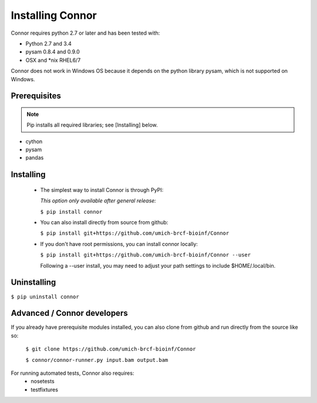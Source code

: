 Installing Connor
==================
Connor requires python 2.7 or later and has been tested with:

* Python 2.7 and 3.4
* pysam 0.8.4 and 0.9.0
* OSX and \*nix RHEL6/7

Connor does not work in Windows OS because it depends on the python library
pysam, which is not supported on Windows.

Prerequisites
-------------
.. note:: Pip installs all required libraries; see [Installing] below.

* cython
* pysam
* pandas


Installing
----------

 * The simplest way to install Connor is through PyPI:

   *This option only available after general release:*

   ``$ pip install connor``


 * You can also install directly from source from github:

   ``$ pip install git+https://github.com/umich-brcf-bioinf/Connor``

 * If you don't have root permissions, you can install connor locally:

   ``$ pip install git+https://github.com/umich-brcf-bioinf/Connor --user``

   Following a --user install, you may need to adjust your path settings to
   include $HOME/.local/bin. 


Uninstalling
------------
``$ pip uninstall connor``


Advanced / Connor developers
----------------------------
If you already have prerequisite modules installed, you can also clone from
github and run directly from the source like so:

   ``$ git clone https://github.com/umich-brcf-bioinf/Connor``

   ``$ connor/connor-runner.py input.bam output.bam``

For running automated tests, Connor also requires:
 * nosetests
 * testfixtures


